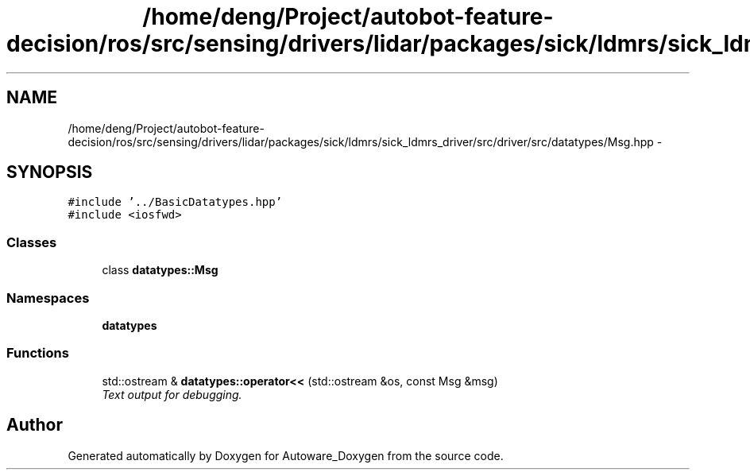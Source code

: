 .TH "/home/deng/Project/autobot-feature-decision/ros/src/sensing/drivers/lidar/packages/sick/ldmrs/sick_ldmrs_driver/src/driver/src/datatypes/Msg.hpp" 3 "Fri May 22 2020" "Autoware_Doxygen" \" -*- nroff -*-
.ad l
.nh
.SH NAME
/home/deng/Project/autobot-feature-decision/ros/src/sensing/drivers/lidar/packages/sick/ldmrs/sick_ldmrs_driver/src/driver/src/datatypes/Msg.hpp \- 
.SH SYNOPSIS
.br
.PP
\fC#include '\&.\&./BasicDatatypes\&.hpp'\fP
.br
\fC#include <iosfwd>\fP
.br

.SS "Classes"

.in +1c
.ti -1c
.RI "class \fBdatatypes::Msg\fP"
.br
.in -1c
.SS "Namespaces"

.in +1c
.ti -1c
.RI " \fBdatatypes\fP"
.br
.in -1c
.SS "Functions"

.in +1c
.ti -1c
.RI "std::ostream & \fBdatatypes::operator<<\fP (std::ostream &os, const Msg &msg)"
.br
.RI "\fIText output for debugging\&. \fP"
.in -1c
.SH "Author"
.PP 
Generated automatically by Doxygen for Autoware_Doxygen from the source code\&.

